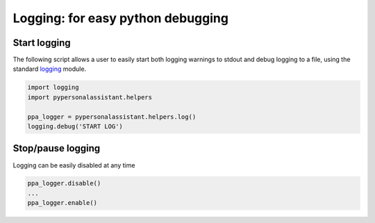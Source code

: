 Logging: for easy python debugging
==================================

Start logging
^^^^^^^^^^^^^

The following script allows a user to easily start both logging warnings to stdout and
debug logging to a file, using the standard `logging`_ module.

.. _logging: https://docs.python.org/3/library/logging.html

.. code-block:: python

   import logging
   import pypersonalassistant.helpers

   ppa_logger = pypersonalassistant.helpers.log()
   logging.debug('START LOG')
   
Stop/pause logging
^^^^^^^^^^^^^^^^^^
   
Logging can be easily disabled at any time
   
.. code-block:: python

   ppa_logger.disable()
   ...
   ppa_logger.enable()
   